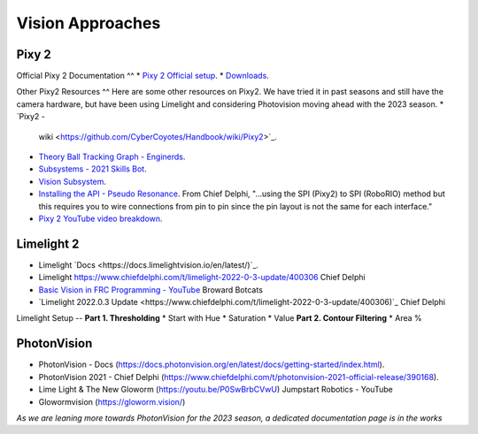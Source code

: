 ====
Vision Approaches
====

Pixy 2
----

Official Pixy 2 Documentation
^^
* `Pixy 2 Official setup <https://docs.pixycam.com/wiki/doku.php?id=wiki:v2:porting_guide>`_.
* `Downloads <https://pixycam.com/downloads-pixy2/>`_.

Other Pixy2 Resources
^^
Here are some other resources on Pixy2. We have tried it in past seasons and still have the camera hardware, but have been using Limelight and considering Photovision moving ahead with the 2023 season.
*  `Pixy2 -
   wiki <https://github.com/CyberCoyotes/Handbook/wiki/Pixy2>`_.
*  `Theory Ball Tracking Graph -
   Enginerds <https://github.com/Team2337/2020-Perpetual-Supercharger/wiki/Ball-Tracking-Graph>`_.
*  `Subsystems - 2021 Skills
   Bot <https://github.com/Team2337/2021-Skills-Bot/tree/main/src/main/java/frc/robot/subsystems>`_.
*  `Vision
   Subsystem <https://github.com/Team2337/2020-Perpetual-Supercharger/wiki/Vision>`_.
* `Installing the API - Pseudo Resonance <https://github.com/PseudoResonance/Pixy2JavaAPI>`_. From Chief Delphi, "...using the SPI (Pixy2) to SPI (RoboRIO) method but this requires you to wire connections from pin to pin since the pin layout is not the same for each interface." 
* `Pixy 2 YouTube video breakdown <https://www.youtube.com/watch?v=391dXDjqzXA>`_.

Limelight 2
----
* Limelight `Docs <https://docs.limelightvision.io/en/latest/)`_.
* Limelight `<https://www.chiefdelphi.com/t/limelight-2022-0-3-update/400306>`_ Chief Delphi
* `Basic Vision in FRC Programming - YouTube <https://youtu.be/hk8yAgDogPE>`_ Broward Botcats
* `Limelight 2022.0.3 Update <https://www.chiefdelphi.com/t/limelight-2022-0-3-update/400306)`_ Chief Delphi


Limelight Setup
--
**Part 1. Thresholding**
* Start with Hue
* Saturation
* Value
**Part 2. Contour Filtering**
* Area %


PhotonVision
----
* PhotonVision - Docs (https://docs.photonvision.org/en/latest/docs/getting-started/index.html).
* PhotonVision 2021 - Chief Delphi (https://www.chiefdelphi.com/t/photonvision-2021-official-release/390168).
* Lime Light & The New Gloworm (https://youtu.be/P0SwBrbCVwU) Jumpstart Robotics - YouTube
* Glowormvision (https://gloworm.vision/)

*As we are leaning more towards PhotonVision for the 2023 season, a dedicated documentation page is in the works*